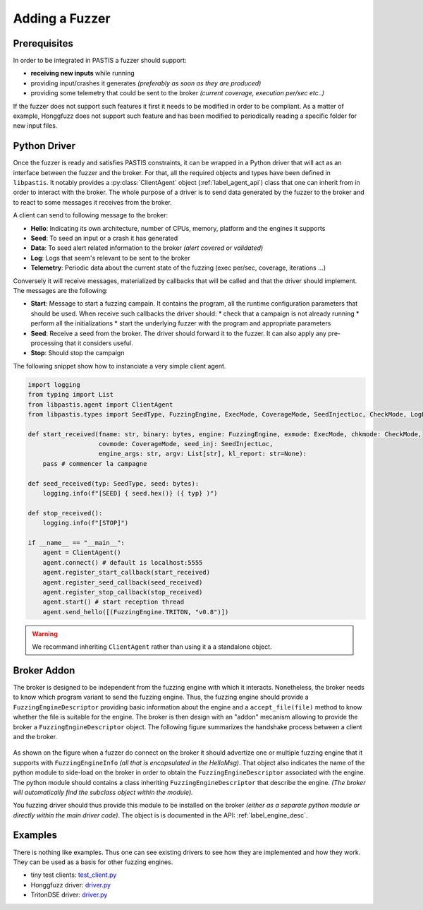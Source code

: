 Adding a Fuzzer
===============

Prerequisites
-------------

In order to be integrated in PASTIS a fuzzer should support:

* **receiving new inputs** while running
* providing input/crashes it generates *(preferably as soon as they are produced)*
* providing some telemetry that could be sent to the broker *(current coverage, execution per/sec etc..)*

If the fuzzer does not support such features it first it needs to be modified in order to be compliant.
As a matter of example, Honggfuzz does not support such feature and has been modified
to periodically reading a specific folder for new input files.

Python Driver
-------------

Once the fuzzer is ready and satisfies PASTIS constraints, it can be wrapped in a Python driver
that will act as an interface between the fuzzer and the broker. For that, all the required objects
and types have been defined in ``libpastis``. It notably provides a :py:class:`ClientAgent` object
(:ref:`label_agent_api`) class that one can inherit from in order to interact with the broker. The whole purpose
of a driver is to send data generated by the fuzzer to the broker and to react to some messages it
receives from the broker.

A client can send to following message to the broker:

* **Hello**: Indicating its own architecture, number of CPUs, memory, platform and the engines it supports
* **Seed**: To seed an input or a crash it has generated
* **Data**: To seed alert related information to the broker *(alert covered or validated)*
* **Log**: Logs that seem's relevant to be sent to the broker
* **Telemetry**: Periodic data about the current state of the fuzzing (exec per/sec, coverage, iterations ...)

Conversely it will receive messages, materialized by callbacks that will be called and that the driver should
implement. The messages are the following:

* **Start**: Message to start a fuzzing campain. It contains the program, all the runtime configuration parameters
  that should be used. When receive such callbacks the driver should:
  * check that a campaign is not already running
  * perform all the initializations
  * start the underlying fuzzer with the program and appropriate parameters
* **Seed**: Receive a seed from the broker. The driver should forward it to the fuzzer. It can also apply
  any pre-processing that it considers useful.
* **Stop**: Should stop the campaign

The following snippet show how to instanciate a very simple client agent.


.. code-block:: python

    import logging
    from typing import List
    from libpastis.agent import ClientAgent
    from libpastis.types import SeedType, FuzzingEngine, ExecMode, CoverageMode, SeedInjectLoc, CheckMode, LogLevel, State

    def start_received(fname: str, binary: bytes, engine: FuzzingEngine, exmode: ExecMode, chkmode: CheckMode,
                       covmode: CoverageMode, seed_inj: SeedInjectLoc,
                       engine_args: str, argv: List[str], kl_report: str=None):
        pass # commencer la campagne

    def seed_received(typ: SeedType, seed: bytes):
        logging.info(f"[SEED] { seed.hex()} ({ typ} )")

    def stop_received():
        logging.info(f"[STOP]")

    if __name__ == "__main__":
        agent = ClientAgent()
        agent.connect() # default is localhost:5555
        agent.register_start_callback(start_received)
        agent.register_seed_callback(seed_received)
        agent.register_stop_callback(stop_received)
        agent.start() # start reception thread
        agent.send_hello([(FuzzingEngine.TRITON, "v0.8")])

.. warning:: We recommand inheriting ``ClientAgent`` rather than using it a a standalone object.


Broker Addon
------------

The broker is designed to be independent from the fuzzing engine with which it interacts.
Nonetheless, the broker needs to know which program variant to send the fuzzing engine.
Thus, the fuzzing engine should provide a ``FuzzingEngineDescriptor`` providing basic
information about the engine and a ``accept_file(file)`` method to know whether the file
is suitable for the engine. The broker is then design with an "addon" mecanism allowing
to provide the broker a ``FuzzingEngineDescriptor`` object. The following figure summarizes
the handshake process between a client and the broker.


.. figure:: figs/adding-fuzzer-overview.png
   :scale: 100 %
   :align: center
   :alt: Loading of a Fuzzing Engine descriptor

As shown on the figure when a fuzzer do connect on the broker it should advertize one or multiple
fuzzing engine that it supports with ``FuzzingEngineInfo`` *(all that is encapsulated in the HelloMsg)*.
That object also indicates the name
of the python module to side-load on the broker in order to obtain the ``FuzzingEngineDescriptor``
associated with the engine. The python module should contains a class inheriting ``FuzzingEngineDescriptor``
that describe the engine. *(The broker will automatically find the subclass object within the module).*

You fuzzing driver should thus provide this module to be installed on the broker *(either as a
separate python module or directly within the main driver code)*. The object is is documented
in the API: :ref:`label_engine_desc`.


Examples
--------

There is nothing like examples. Thus one can see existing drivers to see how they are
implemented and how they work. They can be used as a basis for other fuzzing engines.

* tiny test clients: `test_client.py <https://github.com/quarkslab/pastis/blob/main/tests/test_client.py>`_
* Honggfuzz driver: `driver.py <https://github.com/quarkslab/pastis/blob/main/engines/pastis-honggfuzz/pastishonggfuzz/driver.py>`_
* TritonDSE driver: `driver.py <https://github.com/quarkslab/pastis/blob/main/engines/pastis-tritondse/pastistritondse/driver.py>`_
